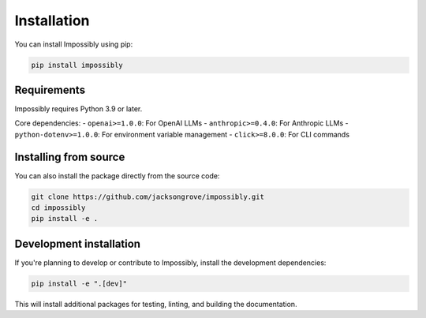 Installation
============

You can install Impossibly using pip:

.. code-block:: bash

    pip install impossibly

Requirements
------------

Impossibly requires Python 3.9 or later.

Core dependencies:
- ``openai>=1.0.0``: For OpenAI LLMs
- ``anthropic>=0.4.0``: For Anthropic LLMs
- ``python-dotenv>=1.0.0``: For environment variable management
- ``click>=8.0.0``: For CLI commands

Installing from source
----------------------

You can also install the package directly from the source code:

.. code-block:: bash

    git clone https://github.com/jacksongrove/impossibly.git
    cd impossibly
    pip install -e .

Development installation
------------------------

If you're planning to develop or contribute to Impossibly, install the development dependencies:

.. code-block:: bash

    pip install -e ".[dev]"

This will install additional packages for testing, linting, and building the documentation. 
